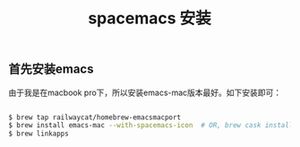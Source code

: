 #+title: spacemacs 安装

** 首先安装emacs
由于我是在macbook pro下，所以安装emacs-mac版本最好。如下安装即可：

#+BEGIN_SRC bash

$ brew tap railwaycat/homebrew-emacsmacport
$ brew install emacs-mac --with-spacemacs-icon  # OR, brew cask install emacs-mac
$ brew linkapps

#+END_SRC
